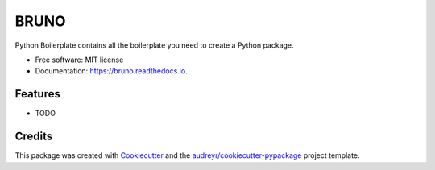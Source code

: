 =====
BRUNO
=====


.. image:: https://img.shields.io/pypi/v/bruno.svg
        :target: https://pypi.python.org/pypi/bruno

.. image:: https://img.shields.io/travis/singha53/bruno.svg
        :target: https://travis-ci.com/singha53/bruno

.. image:: https://readthedocs.org/projects/bruno/badge/?version=latest
        :target: https://bruno.readthedocs.io/en/latest/?version=latest
        :alt: Documentation Status




Python Boilerplate contains all the boilerplate you need to create a Python package.


* Free software: MIT license
* Documentation: https://bruno.readthedocs.io.


Features
--------

* TODO

Credits
-------

This package was created with Cookiecutter_ and the `audreyr/cookiecutter-pypackage`_ project template.

.. _Cookiecutter: https://github.com/audreyr/cookiecutter
.. _`audreyr/cookiecutter-pypackage`: https://github.com/audreyr/cookiecutter-pypackage
